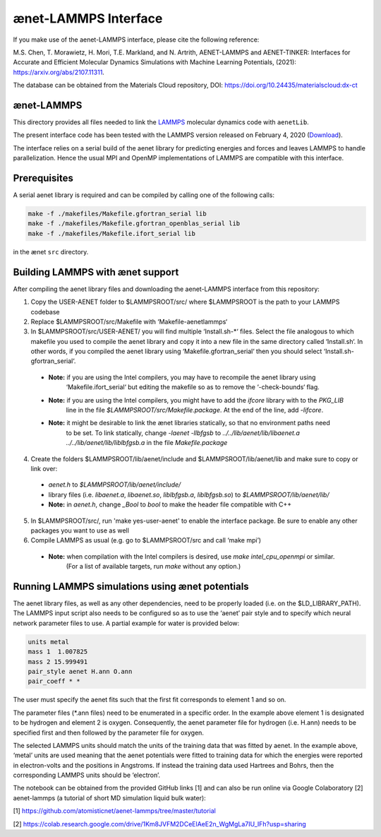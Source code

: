 =====================
ænet-LAMMPS Interface
=====================

If you make use of the aenet-LAMMPS interface, please cite the following reference:

M.S. Chen, T. Morawietz, H. Mori, T.E. Markland, and N. Artrith,
AENET-LAMMPS and AENET-TINKER: Interfaces for Accurate and Efficient Molecular Dynamics Simulations with Machine Learning Potentials, (2021):  https://arxiv.org/abs/2107.11311.

The database can be obtained from the Materials Cloud repository, DOI: https://doi.org/10.24435/materialscloud:dx-ct

ænet-LAMMPS
-------------
This directory provides all files needed to link the LAMMPS_ molecular
dynamics code with ``aenetLib``.

The present interface code has been tested with the LAMMPS version released on February 4, 2020 (Download_).

.. _LAMMPS: https://lammps.sandia.gov/
.. _Download: https://lammps.sandia.gov/tars/lammps-4Feb20.tar.gz 

The interface relies on a serial build of the aenet library for predicting energies and forces and leaves LAMMPS to handle parallelization. Hence the usual MPI and OpenMP implementations of LAMMPS are compatible with this interface.

Prerequisites
-------------

A serial aenet library is required and can be compiled by calling one of the following calls:

.. code-block:: sh
  
  make -f ./makefiles/Makefile.gfortran_serial lib
  make -f ./makefiles/Makefile.gfortran_openblas_serial lib
  make -f ./makefiles/Makefile.ifort_serial lib

in the ænet ``src`` directory.

Building LAMMPS with ænet support
---------------------------------
After compiling the aenet library files and downloading the aenet-LAMMPS interface from this repository:

1. Copy the USER-AENET folder to $LAMMPSROOT/src/ where $LAMMPSROOT is the path to your LAMMPS codebase

2. Replace $LAMMPSROOT/src/Makefile with ‘Makefile-aenetlammps‘

3. In $LAMMPSROOT/src/USER-AENET/ you will find multiple ‘Install.sh-*‘ files. Select the file analogous to which makefile you used to compile the aenet library and copy it into a new file in the same directory called ‘Install.sh‘. In other words, if you compiled the aenet library using ‘Makefile.gfortran_serial‘ then you should select ‘Install.sh-gfortran_serial‘.
  - **Note:** if you are using the Intel compilers, you may have to recompile the aenet library using 
              ‘Makefile.ifort_serial‘ but editing the makefile so as to remove the ‘-check-bounds‘ flag.
  - **Note:** if you are using the Intel compilers, you might have to add the `ifcore` library with to the `PKG_LIB` 
              line in the file `$LAMMPSROOT/src/Makefile.package`.  At the end of the line, add `-lifcore`.
  - **Note:** it might be desirable to link the ænet libraries statically, so that no environment paths need
              to be set.  To link statically, change `-laenet -llbfgsb` to 
              `../../lib/aenet/lib/libaenet.a ../../lib/aenet/lib/liblbfgsb.a` in the file `Makefile.package`
  
4. Create the folders $LAMMPSROOT/lib/aenet/include and $LAMMPSROOT/lib/aenet/lib and make sure to copy or link over:
  - `aenet.h` to `$LAMMPSROOT/lib/aenet/include/`
  - library files (i.e. `libaenet.a`, `libaenet.so`, `liblbfgsb.a`, `liblbfgsb.so`) to `$LAMMPSROOT/lib/aenet/lib/`
  - **Note:** in `aenet.h`, change `_Bool` to `bool` to make the header file compatible with C++

5. In $LAMMPSROOT/src/, run 'make yes-user-aenet' to enable the interface package. Be sure to enable any other packages you want to use as well

6. Compile LAMMPS as usual (e.g. go to $LAMMPSROOT/src and call ‘make mpi’)
  - **Note:** when compilation with the Intel compilers is desired, use `make intel_cpu_openmpi` or similar.
              (For a list of available targets, run `make` without any option.)


Running LAMMPS simulations using ænet potentials
------------------------------------------------

The aenet library files, as well as any other dependencies, need to be properly loaded (i.e. on the $LD_LIBRARY_PATH). The LAMMPS input script also needs to be configured so as to use the ‘aenet’ pair style and to specify which neural network parameter files to use. A partial example for water is provided below:

.. code-block:: highlight

  units metal
  mass 1  1.007825
  mass 2 15.999491
  pair_style aenet H.ann O.ann
  pair_coeff * *

The user must specify the aenet fits such that the first fit corresponds to element 1 and so on.

The parameter files (*.ann files) need to be enumerated in a specific order. In the example above element 1 is designated to be hydrogen and element 2 is oxygen. Consequently, the aenet parameter file for hydrogen (i.e. H.ann) needs to be specified first and then followed by the parameter file for oxygen.

The selected LAMMPS units should match the units of the training data that was fitted by aenet. In the example above, ‘metal’ units are used meaning that the aenet potentials were fitted to training data for which the energies were reported in electron-volts and the positions in Angstroms. If instead the training data used Hartrees and Bohrs, then the corresponding LAMMPS units should be ‘electron’.

The notebook can be obtained from the provided GitHub links [1] and can also be run online via Google Colaboratory [2]
aenet-lammps (a tutorial of short MD simulation liquid bulk water):

[1] https://github.com/atomisticnet/aenet-lammps/tree/master/tutorial 

[2] https://colab.research.google.com/drive/1Km8JVFM2DCeElAeE2n_WgMgLa7IU_IFh?usp=sharing 


